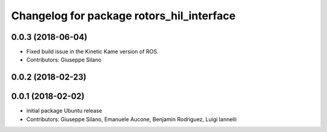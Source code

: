 ^^^^^^^^^^^^^^^^^^^^^^^^^^^^^^^^^^^^^^^^^^
Changelog for package rotors_hil_interface
^^^^^^^^^^^^^^^^^^^^^^^^^^^^^^^^^^^^^^^^^^

0.0.3 (2018-06-04)
------------------
* Fixed build issue in the Kinetic Kame version of ROS.
* Contributors: Giuseppe Silano

0.0.2 (2018-02-23)
------------------

0.0.1 (2018-02-02)
------------------
* initial package Ubuntu release
* Contributors: Giuseppe Silano, Emanuele Aucone, Benjamin Rodriguez, Luigi Iannelli

